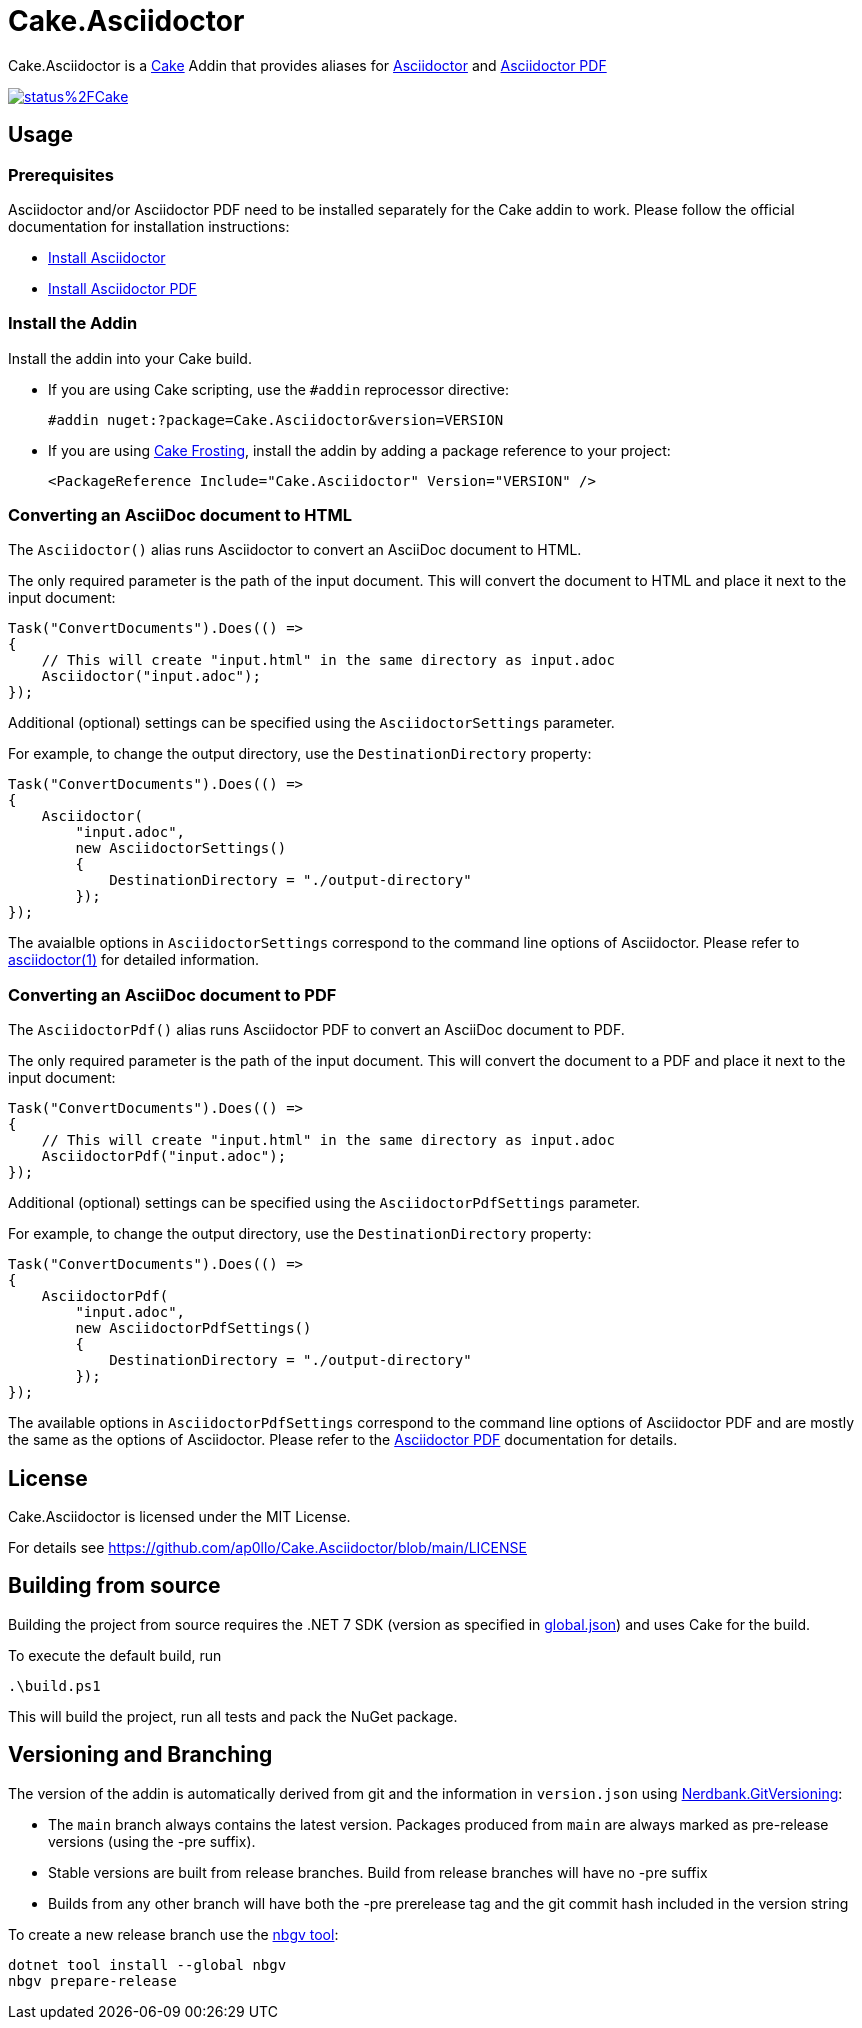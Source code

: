 = Cake.Asciidoctor

:link-cake: link:https://cakebuild.net[Cake]
:link-cakefrosting: link:https://cakebuild.net/docs/running-builds/runners/cake-frosting[Cake Frosting]

:link-asciidoctor: link:https://docs.asciidoctor.org/asciidoctor/latest[Asciidoctor]
:link-asciidoctor-install: link:https://docs.asciidoctor.org/asciidoctor/latest/install/[Install Asciidoctor]
:link-asciidoctor-manpage: link:https://docs.asciidoctor.org/asciidoctor/latest/cli/man1/asciidoctor[asciidoctor(1)]

:link-asciidoctorpdf: link:https://docs.asciidoctor.org/pdf-converter/latest[Asciidoctor PDF]
:link-asciidoctorpdf-install: link:https://docs.asciidoctor.org/pdf-converter/latest/install/[Install Asciidoctor PDF]

:url-build-statusbadge: https://dev.azure.com/ap0llo/OSS/_apis/build/status%2FCake.Asciidoctor?branchName=main
:url-build-latest: https://dev.azure.com/ap0llo/OSS/_build/latest?definitionId=27&branchName=main
Cake.Asciidoctor is a {link-cake} Addin that provides aliases for {link-asciidoctor} and {link-asciidoctorpdf}

image:{url-build-statusbadge}[link={url-build-latest}]

== Usage

=== Prerequisites

Asciidoctor and/or Asciidoctor PDF need to be installed separately for the Cake addin to work.  
Please follow the official documentation for installation instructions:

- {link-asciidoctor-install}
- {link-asciidoctorpdf-install}

=== Install the Addin

Install the addin into your Cake build.

* If you are using Cake scripting, use the `#addin` reprocessor directive:
+
[source,cs]
----
#addin nuget:?package=Cake.Asciidoctor&version=VERSION
----
* If you are using {link-cakefrosting}, install the addin by adding a package reference to your project:
+
[source,xml]
----
<PackageReference Include="Cake.Asciidoctor" Version="VERSION" /> 
----

=== Converting an AsciiDoc document to HTML

The `Asciidoctor()` alias runs Asciidoctor to convert an AsciiDoc document to HTML.

The only required parameter is the path of the input document.
This will convert the document to HTML and place it next to the input document:

[source,cs]
----
Task("ConvertDocuments").Does(() =>
{
    // This will create "input.html" in the same directory as input.adoc
    Asciidoctor("input.adoc");
});

----

Additional (optional) settings can be specified using the `AsciidoctorSettings` parameter.

For example, to change the output directory, use the `DestinationDirectory` property:

[source,cs]
----
Task("ConvertDocuments").Does(() =>
{
    Asciidoctor(
        "input.adoc",
        new AsciidoctorSettings() 
        {
            DestinationDirectory = "./output-directory"
        });
});
----

The avaialble options in `AsciidoctorSettings` correspond to the command line options of Asciidoctor.
Please refer to {link-asciidoctor-manpage} for detailed information.

### Converting an AsciiDoc document to PDF

The `AsciidoctorPdf()` alias runs Asciidoctor PDF to convert an AsciiDoc document to PDF.

The only required parameter is the path of the input document.
This will convert the document to a PDF and place it next to the input document:

[source,cs]
----
Task("ConvertDocuments").Does(() =>
{
    // This will create "input.html" in the same directory as input.adoc
    AsciidoctorPdf("input.adoc");
});

----

Additional (optional) settings can be specified using the `AsciidoctorPdfSettings` parameter.

For example, to change the output directory, use the `DestinationDirectory` property:

[source,cs]
----
Task("ConvertDocuments").Does(() =>
{
    AsciidoctorPdf(
        "input.adoc",
        new AsciidoctorPdfSettings() 
        {
            DestinationDirectory = "./output-directory"
        });
});
----

The available options in `AsciidoctorPdfSettings` correspond to the command line options of Asciidoctor PDF and are mostly the same as the options of Asciidoctor.
Please refer to the {link-asciidoctorpdf} documentation for details.

## License

Cake.Asciidoctor is licensed under the MIT License.

For details see https://github.com/ap0llo/Cake.Asciidoctor/blob/main/LICENSE



== Building from source

Building the project from source requires the .NET 7 SDK (version as specified in link:global.json[]) and uses Cake for the build.

To execute the default build, run

[source,ps1]
----
.\build.ps1
----

This will build the project, run all tests and pack the NuGet package.


== Versioning and Branching

The version of the addin is automatically derived from git and the information in `version.json` using link:https://github.com/AArnott/Nerdbank.GitVersioning[Nerdbank.GitVersioning]:

* The `main` branch always contains the latest version. Packages produced from `main` are always marked as pre-release versions (using the -pre suffix).
* Stable versions are built from release branches. Build from release branches will have no -pre suffix
* Builds from any other branch will have both the -pre prerelease tag and the git commit hash included in the version string

To create a new release branch use the link:https://www.nuget.org/packages/nbgv/[nbgv tool]:

[source,sh]
----
dotnet tool install --global nbgv
nbgv prepare-release
----

